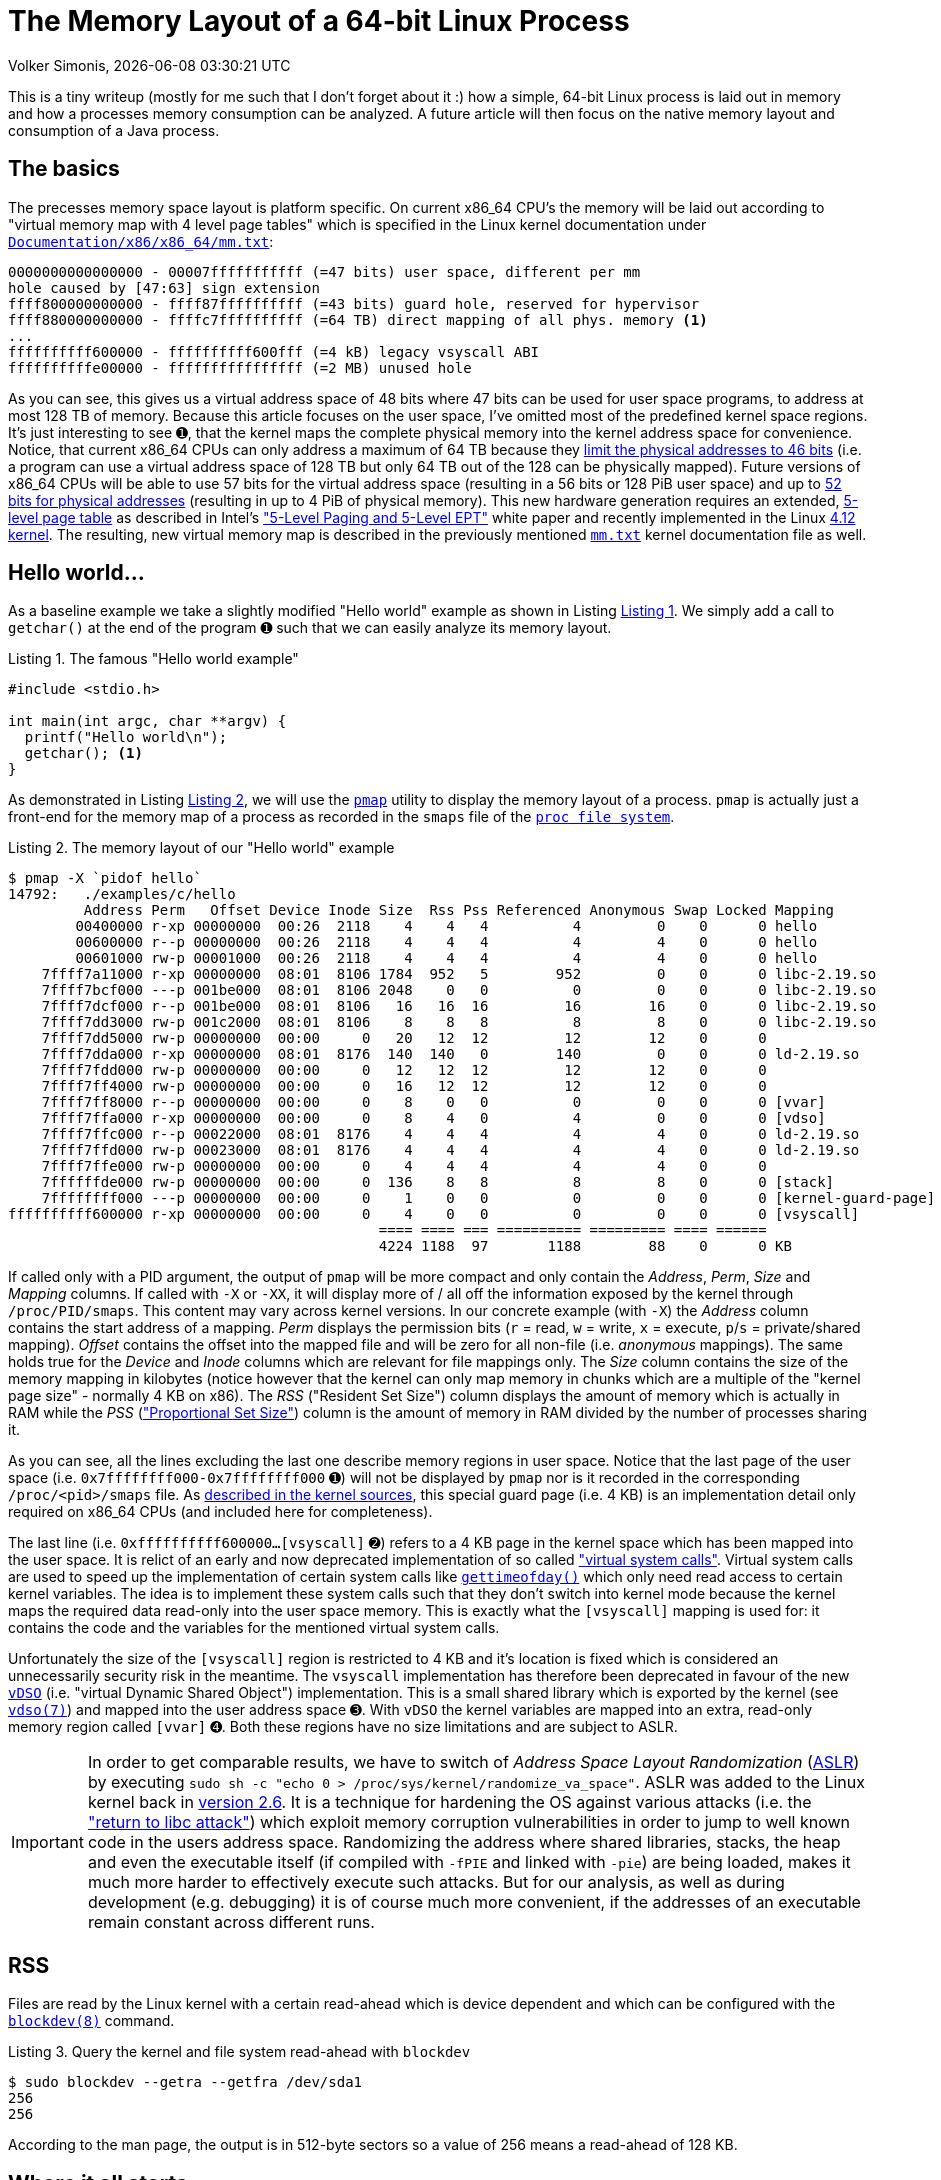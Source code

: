 = The Memory Layout of a 64-bit Linux Process
Volker Simonis, {docdate} {doctime}
:toc:
:toc-placement!:
:source-highlighter: pygments
:icons: font
:listing-caption: Listing
:xrefstyle: short
:docinfo: private
:docinfodir: docs/styles/
ifdef::env-github[]
:tip-caption: :bulb:
:note-caption: :information_source:
:important-caption: :heavy_exclamation_mark:
:caution-caption: :fire:
:warning-caption: :warning:
endif::[]

////
Build command line:

asciidoctor  -a pygments-stylesheet=manni -a linkcss -a stylesheet=colony.css -a stylesdir=./styles -a copycss=/share/Git/asciidoctor-stylesheet-factory/stylesheets/colony.css --destination-dir docs/ --out-file=index.html -r /share/Git/asciidoctor-extensions-lab/lib/emoji-inline-macro.rb -r /share/Git/asciidoctor-extensions-lab/lib/man-inline-macro.rb LinuxProcessLayout.adoc
////

This is a tiny writeup (mostly for me such that I don't forget about it :) how a simple, 64-bit Linux process is laid out in memory and how a processes memory consumption can be analyzed. A future article will then focus on the native memory layout and consumption of a Java process.

ifdef::env-github[TIP: You can read a much more nicely formatted version at https://simonis.github.io/Memory]

== The basics

The precesses memory space layout is platform specific. On current x86_64 CPU's the memory will be laid out according to "virtual memory map with 4 level page tables" which is specified in the Linux kernel documentation under https://www.kernel.org/doc/Documentation/x86/x86_64/mm.txt[`Documentation/x86/x86_64/mm.txt`]:

[source, options="nowrap"]
----
0000000000000000 - 00007fffffffffff (=47 bits) user space, different per mm
hole caused by [47:63] sign extension
ffff800000000000 - ffff87ffffffffff (=43 bits) guard hole, reserved for hypervisor
ffff880000000000 - ffffc7ffffffffff (=64 TB) direct mapping of all phys. memory <1>
...
ffffffffff600000 - ffffffffff600fff (=4 kB) legacy vsyscall ABI
ffffffffffe00000 - ffffffffffffffff (=2 MB) unused hole
----

As you can see, this gives us a virtual address space of 48 bits where 47 bits can be used for user space programs, to address at most 128 TB of memory. Because this article focuses on the user space, I've omitted most of the predefined kernel space regions. It's just interesting to see &#x278a;, that the kernel maps the complete physical memory into the kernel address space for convenience. Notice, that current x86_64 CPUs can only address a maximum of 64 TB because they https://software.intel.com/sites/default/files/managed/2b/80/5-level_paging_white_paper.pdf#G6.1034961[limit the physical addresses to 46 bits] (i.e. a program can use a virtual address space of 128 TB but only 64 TB out of the 128 can be physically mapped). Future versions of x86_64 CPUs will be able to use 57 bits for the virtual address space (resulting in a 56 bits or 128 PiB user space) and up to https://software.intel.com/sites/default/files/managed/2b/80/5-level_paging_white_paper.pdf#G6.1034961[52 bits for physical addresses] (resulting in up to 4 PiB of physical memory). This new hardware generation requires an extended, https://lwn.net/Articles/717293/[5-level page table] as described in Intel's https://software.intel.com/sites/default/files/managed/2b/80/5-level_paging_white_paper.pdf["5-Level Paging and 5-Level EPT"] white paper and recently implemented in the Linux https://lwn.net/Articles/716916/[4.12 kernel]. The resulting, new virtual memory map is described in the previously mentioned https://www.kernel.org/doc/Documentation/x86/x86_64/mm.txt[`mm.txt`] kernel documentation file as well.

== Hello world...

As a baseline example we take a slightly modified "Hello world" example as shown in Listing <<Hello_world>>. We simply add a call to `getchar()` at the end of the program &#x278a; such that we can easily analyze its memory layout.

.The famous "Hello world example"
[[Hello_world]]
[source, c, options="nowrap"]
----
#include <stdio.h>

int main(int argc, char **argv) {
  printf("Hello world\n");
  getchar(); <1>
}
----

As demonstrated in Listing <<Hello_world_pmap>>, we will use the http://man7.org/linux/man-pages/man1/pmap.1.html[`pmap`] utility to display the memory layout of a process. `pmap` is actually just a front-end for the memory map of a process as recorded in the `smaps` file of the http://man7.org/linux/man-pages/man5/proc.5.html[`proc file system`].

.The memory layout of our "Hello world" example
[[Hello_world_pmap]]
[source, console, options="nowrap"]
----
$ pmap -X `pidof hello`
14792:   ./examples/c/hello
         Address Perm   Offset Device Inode Size  Rss Pss Referenced Anonymous Swap Locked Mapping
        00400000 r-xp 00000000  00:26  2118    4    4   4          4         0    0      0 hello
        00600000 r--p 00000000  00:26  2118    4    4   4          4         4    0      0 hello
        00601000 rw-p 00001000  00:26  2118    4    4   4          4         4    0      0 hello
    7ffff7a11000 r-xp 00000000  08:01  8106 1784  952   5        952         0    0      0 libc-2.19.so
    7ffff7bcf000 ---p 001be000  08:01  8106 2048    0   0          0         0    0      0 libc-2.19.so
    7ffff7dcf000 r--p 001be000  08:01  8106   16   16  16         16        16    0      0 libc-2.19.so
    7ffff7dd3000 rw-p 001c2000  08:01  8106    8    8   8          8         8    0      0 libc-2.19.so
    7ffff7dd5000 rw-p 00000000  00:00     0   20   12  12         12        12    0      0
    7ffff7dda000 r-xp 00000000  08:01  8176  140  140   0        140         0    0      0 ld-2.19.so
    7ffff7fdd000 rw-p 00000000  00:00     0   12   12  12         12        12    0      0
    7ffff7ff4000 rw-p 00000000  00:00     0   16   12  12         12        12    0      0
    7ffff7ff8000 r--p 00000000  00:00     0    8    0   0          0         0    0      0 [vvar]              <4>
    7ffff7ffa000 r-xp 00000000  00:00     0    8    4   0          4         0    0      0 [vdso]              <3>
    7ffff7ffc000 r--p 00022000  08:01  8176    4    4   4          4         4    0      0 ld-2.19.so
    7ffff7ffd000 rw-p 00023000  08:01  8176    4    4   4          4         4    0      0 ld-2.19.so
    7ffff7ffe000 rw-p 00000000  00:00     0    4    4   4          4         4    0      0
    7ffffffde000 rw-p 00000000  00:00     0  136    8   8          8         8    0      0 [stack]
    7ffffffff000 ---p 00000000  00:00     0    1    0   0          0         0    0      0 [kernel-guard-page] <1>
ffffffffff600000 r-xp 00000000  00:00     0    4    0   0          0         0    0      0 [vsyscall]          <2>
                                            ==== ==== === ========== ========= ==== ======
                                            4224 1188  97       1188        88    0      0 KB
----

If called only with a PID argument, the output of `pmap` will be more compact and only contain the _Address_, _Perm_, _Size_ and _Mapping_ columns. If called with `-X` or `-XX`, it will display more of / all off the information exposed by the kernel through `/proc/PID/smaps`. This content may vary across kernel versions. In our concrete example (with `-X`) the _Address_ column contains the start address of a mapping. _Perm_ displays the permission bits (`r` = read, `w` = write, `x` = execute, `p`/`s` = private/shared mapping). _Offset_ contains the offset into the mapped file and will be zero for all non-file (i.e. _anonymous_ mappings). The same holds true for the _Device_ and _Inode_ columns which are relevant for file mappings only. The _Size_ column contains the size of the memory mapping in kilobytes (notice however that the kernel can only map memory in chunks which are a multiple of the "kernel page size" - normally 4 KB on x86). The _RSS_ ("Resident Set Size") column displays the amount of memory which is actually in RAM while the _PSS_ (https://lwn.net/Articles/230975/["Proportional Set Size"]) column is the amount of memory in RAM divided by the number of processes sharing it.

As you can see, all the lines excluding the last one describe memory regions in user space. Notice that the last page of the user space (i.e. `0x7ffffffff000-0x7ffffffff000` &#x278a;) will not be displayed by `pmap` nor is it recorded in the corresponding `/proc/<pid>/smaps` file. As https://github.com/torvalds/linux/blob/b18cb64ead400c01bf1580eeba330ace51f8087d/arch/x86/include/asm/processor.h#L757[described in the kernel sources], this special guard page (i.e. 4 KB) is an implementation detail only required on x86_64 CPUs (and included here for completeness).

The last line (i.e. `0xffffffffff600000...[vsyscall]` &#x278b;) refers to a 4 KB page in the kernel space which has been mapped into the user space. It is relict of an early and now deprecated implementation of so called https://lwn.net/Articles/446528/["virtual system calls"]. Virtual system calls are used to speed up the implementation of certain system calls like http://man7.org/linux/man-pages/man5/gettimeofday.5.html[`gettimeofday()`] which only need read access to certain kernel variables. The idea is to implement these system calls such that they don't switch into kernel mode because the kernel maps the required data read-only into the user space memory. This is exactly what the `[vsyscall]` mapping is used for: it contains the code and the variables for the mentioned virtual system calls.

Unfortunately the size of the `[vsyscall]` region is restricted to 4 KB and it's location is fixed which is considered an unnecessarily security risk in the meantime. The `vsyscall` implementation has therefore been deprecated in favour of the new https://lwn.net/Articles/615809/[`vDSO`] (i.e. "virtual Dynamic Shared Object") implementation. This is a small shared library which is exported by the kernel (see http://man7.org/linux/man-pages/man7/vdso.7.html[`vdso(7)`]) and mapped into the user address space &#x278c;. With `vDSO` the kernel variables are mapped into an extra, read-only memory region called `[vvar]` &#x278d;. Both these regions have no size limitations and are subject to ASLR.

IMPORTANT: In order to get comparable results, we have to switch of _Address Space Layout Randomization_ (https://en.wikipedia.org/wiki/Address_space_layout_randomization[ASLR]) by executing `sudo sh -c "echo 0 > /proc/sys/kernel/randomize_va_space"`. ASLR was added to the Linux kernel back in https://lwn.net/Articles/121845/[version 2.6]. It is a technique for hardening the OS against various attacks (i.e. the https://en.wikipedia.org/wiki/Return-to-libc_attack["return to libc attack"]) which exploit memory corruption vulnerabilities in order to jump to well known code in the users address space. Randomizing the address where shared libraries, stacks, the heap and even the executable itself (if compiled with `-fPIE` and linked with `-pie`) are being loaded, makes it much more harder to effectively execute such attacks. But for our analysis, as well as during development (e.g. debugging) it is of course much more convenient, if the addresses of an executable remain constant across different runs.

== RSS

Files are read by the Linux kernel with a certain read-ahead which is device dependent and which can be configured with the http://man7.org/linux/man-pages/man5/blockdev.8.html[`blockdev(8)`] command.

.Query the kernel and file system read-ahead with `blockdev`
[[blockdev]]
[source, console, options="nowrap"]
----
$ sudo blockdev --getra --getfra /dev/sda1
256
256
----

According to the man page, the output is in 512-byte sectors so a value of 256 means a read-ahead of 128 KB.

== Where it all starts...

Let's now start our journey with the execution of the standard C-library function http://pubs.opengroup.org/onlinepubs/9699919799/functions/exec.html[`execve()`] which in turn executes the https://elixir.bootlin.com/linux/v4.18.5/source/fs/exec.c#L1963[`execve` system call]. `execve` is usually called right after `fork()` and replaces (i.e. overlays) the old programs stack, heap and data segments with the ones of the new program (http://man7.org/linux/man-pages/man2/execve.2.html[see the man page of `execve(2)`]).
